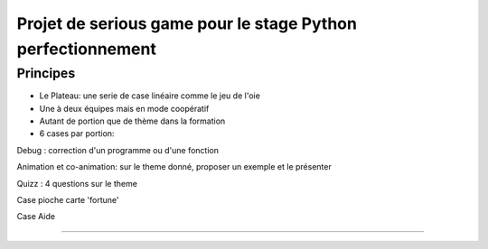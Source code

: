 Projet de serious game pour le stage Python perfectionnement
============================================================

Principes
---------

* Le Plateau: une serie de case linéaire comme le jeu de l'oie

* Une à deux équipes  mais en mode coopératif

* Autant de portion que de thème dans la formation

* 6 cases par portion:

Debug : correction d'un programme ou d'une fonction
    
Animation et co-animation: sur le theme donné, proposer un exemple et le présenter
    
Quizz : 4 questions sur le theme
    
Case pioche carte 'fortune'
    
Case Aide
    
?????



